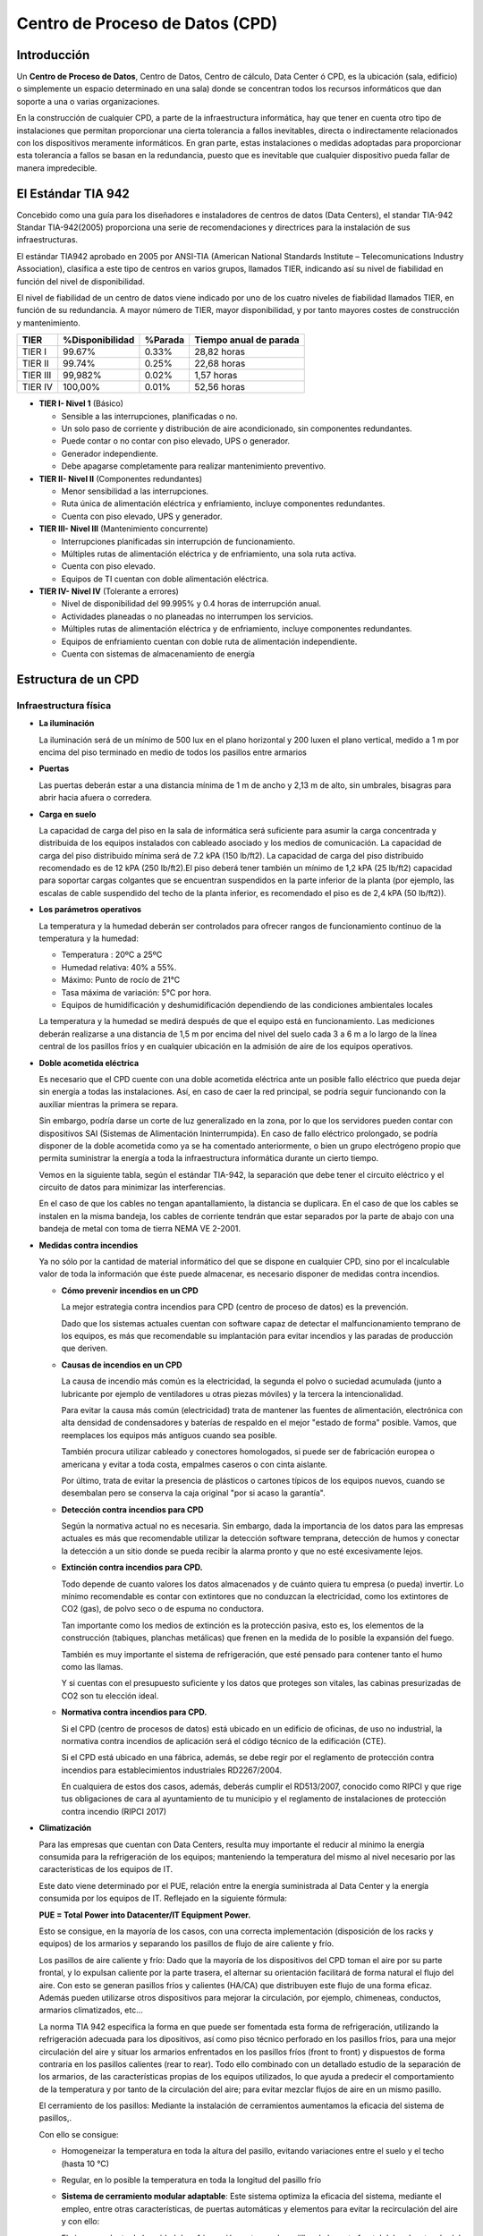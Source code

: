 ********************************
Centro de Proceso de Datos (CPD)
********************************

Introducción
============

Un **Centro de Proceso de Datos**, Centro de Datos, Centro de cálculo, Data Center ó CPD, es la ubicación (sala, edificio) o simplemente un espacio determinado en una sala) donde se concentran todos los recursos informáticos que dan soporte a una o varias organizaciones.

En la construcción de cualquier CPD, a parte de la infraestructura informática, hay que tener en cuenta otro tipo de instalaciones que permitan proporcionar una cierta tolerancia a fallos inevitables, directa o indirectamente relacionados con los dispositivos meramente informáticos. En gran parte, estas instalaciones o medidas adoptadas para proporcionar esta tolerancia a fallos se basan en la redundancia, puesto que es inevitable que cualquier dispositivo pueda fallar de manera impredecible.

El Estándar TIA 942
===================

Concebido como una guía para los diseñadores e instaladores de centros de datos (Data Centers), el standar TIA-942 Standar TIA-942(2005) proporciona una serie de recomendaciones y directrices para la instalación de sus infraestructuras.

El estándar TIA942 aprobado en 2005 por ANSI-TIA (American National Standards Institute – Telecomunications Industry Association), clasifica a este tipo de centros en varios grupos, llamados TIER, indicando así su nivel de fiabilidad en función del nivel de disponibilidad.

El nivel de fiabilidad de un centro de datos viene indicado por uno de los cuatro niveles de fiabilidad llamados TIER, en función de su redundancia. A mayor número de TIER, mayor disponibilidad, y por tanto mayores costes de construcción y mantenimiento.

+----------+-----------------+---------+------------------------+ 
| TIER     | %Disponibilidad | %Parada | Tiempo anual de parada |
+==========+=================+=========+========================+
| TIER I   |     99.67%      |  0.33%  |      28,82 horas       |
+----------+-----------------+---------+------------------------+ 
| TIER II  |     99.74%      |  0.25%  |      22,68 horas       |
+----------+-----------------+---------+------------------------+ 
| TIER III |     99,982%     |  0.02%  |       1,57 horas       |
+----------+-----------------+---------+------------------------+ 
| TIER IV  |    100,00%      |  0.01%  |      52,56 horas       |
+----------+-----------------+---------+------------------------+ 

* **TIER I- Nivel 1** (Básico)

  * Sensible a las interrupciones, planificadas o no.

  * Un solo paso de corriente y distribución de aire acondicionado, sin componentes redundantes.
  
  * Puede contar o no contar con piso elevado, UPS o generador.

  * Generador independiente.

  * Debe apagarse completamente para realizar mantenimiento preventivo.
  
* **TIER II- Nivel II** (Componentes redundantes)

  * Menor sensibilidad a las interrupciones.

  * Ruta única de alimentación eléctrica y enfriamiento, incluye componentes redundantes.

  * Cuenta con piso elevado, UPS y generador.
  
* **TIER III- Nivel III** (Mantenimiento concurrente)

  * Interrupciones planificadas sin interrupción de funcionamiento.

  * Múltiples rutas de alimentación eléctrica y de enfriamiento, una sola ruta activa.

  * Cuenta con piso elevado.

  * Equipos de TI cuentan con doble alimentación eléctrica.
  
* **TIER IV- Nivel IV** (Tolerante a errores)

  * Nivel de disponibilidad del 99.995% y 0.4 horas de interrupción anual.

  * Actividades planeadas o no planeadas no interrumpen los servicios.

  * Múltiples rutas de alimentación eléctrica y de enfriamiento, incluye componentes redundantes.
  
  * Equipos de enfriamiento cuentan con doble ruta de alimentación independiente.

  * Cuenta con sistemas de almacenamiento de energía

Estructura de un CPD
====================

Infraestructura física
----------------------

* **La iluminación**

  La iluminación será de un mínimo de 500 lux en el plano horizontal y 200 luxen el plano vertical, medido a 1 m  por encima del piso terminado en medio de todos los pasillos entre armarios
  
* **Puertas**

  Las puertas deberán estar a una distancia mínima de 1 m de ancho y 2,13 m de alto, sin umbrales, bisagras para abrir hacia afuera o corredera.

* **Carga en suelo**

  La capacidad de carga del piso en la sala de informática será suficiente para asumir la carga concentrada y distribuida de los equipos instalados con cableado asociado y los medios de comunicación. La capacidad de carga del piso distribuido mínima será de 7.2 kPA (150 lb/ft2). La capacidad de carga del piso distribuido recomendado es de 12 kPA (250 lb/ft2).El piso deberá tener también un mínimo de 1,2 kPA (25 lb/ft2) capacidad para soportar cargas colgantes que se encuentran suspendidos en la parte inferior de la planta (por ejemplo, las escalas de cable suspendido del techo de la planta inferior, es recomendado el piso es de 2,4 kPA (50 lb/ft2)).

* **Los parámetros operativos**

  La temperatura y la humedad deberán ser controlados para ofrecer rangos de funcionamiento continuo de la temperatura y la humedad:

  * Temperatura : 20ºC  a 25ºC
  * Humedad relativa: 40% a 55%.
  * Máximo: Punto de rocío de 21°C
  * Tasa máxima de variación: 5°C por hora.
  * Equipos de humidificación y deshumidificación  dependiendo de las condiciones ambientales locales

  La temperatura y la humedad se medirá después de que el equipo está en funcionamiento. Las mediciones deberán realizarse a una distancia de 1,5 m  por encima del nivel del suelo cada 3 a 6 m  a lo largo de la línea central de los pasillos fríos y en cualquier ubicación en la admisión de aire de los equipos operativos. 

* **Doble acometida eléctrica**

  Es necesario que el CPD cuente con una doble acometida eléctrica ante un posible fallo eléctrico que pueda dejar sin energía a todas las instalaciones. Así, en caso de caer la red principal, se podría seguir funcionando con la auxiliar mientras la primera se repara.

  Sin embargo, podría darse un corte de luz generalizado en la zona, por lo que los servidores pueden contar con dispositivos SAI (Sistemas de Alimentación Ininterrumpida). En caso de fallo eléctrico prolongado, se podría disponer de la doble acometida como ya se ha comentado anteriormente, o bien un grupo electrógeno propio que permita suministrar la energía a toda la infraestructura informática durante un cierto tiempo.

  Vemos en la siguiente tabla, según el estándar TIA-942, la separación que debe tener el circuito eléctrico y el circuito de datos para minimizar las interferencias.

  .. image:: imagenes/CPD/DC_separacion_cables.png 

  En el caso de que los cables no tengan apantallamiento, la distancia se duplicara. En el caso de que los cables se instalen en la misma bandeja, los cables de corriente tendrán que estar separados por la parte de abajo con una bandeja de metal con toma de tierra NEMA VE 2-2001. 
  
* **Medidas contra incendios**

  Ya no sólo por la cantidad de material informático del que se dispone en cualquier CPD, sino por el incalculable valor de toda la información que éste puede almacenar, es necesario disponer de medidas contra incendios.
  
  * **Cómo prevenir incendios en un CPD**

    La mejor estrategia contra incendios para CPD (centro de proceso de datos) es la prevención.

    Dado que los sistemas actuales cuentan con software capaz de detectar el malfuncionamiento temprano de los equipos, es más que recomendable su implantación para evitar incendios y las paradas de producción que deriven.

  * **Causas de incendios en un CPD**

    La causa de incendio más común es la electricidad, la segunda el polvo o suciedad acumulada (junto a lubricante por ejemplo de ventiladores u otras piezas móviles) y la tercera la intencionalidad.

    Para evitar la causa más común (electricidad) trata de mantener las fuentes de alimentación, electrónica con alta densidad de condensadores y baterías de respaldo en el mejor "estado de forma" posible. Vamos, que reemplaces los equipos más antiguos cuando sea posible.

    También procura utilizar cableado y conectores homologados, si puede ser de fabricación europea o americana y evitar a toda costa, empalmes caseros o con cinta aislante.

    Por último, trata de evitar la presencia de plásticos o cartones típicos de los equipos nuevos, cuando se desembalan pero se conserva la caja original "por si acaso la garantía".

  * **Detección contra incendios para CPD**

    Según la normativa actual no es necesaria. Sin embargo, dada la importancia de los datos para las empresas actuales es más que recomendable utilizar la detección software temprana, detección de humos y conectar la detección a un sitio donde se pueda recibir la alarma pronto y que no esté excesivamente lejos.

  * **Extinción contra incendios para CPD.**

    Todo depende de cuanto valores los datos almacenados y de cuánto quiera tu empresa (o pueda) invertir. Lo mínimo recomendable es contar con extintores que no conduzcan la electricidad, como los extintores de CO2 (gas), de polvo seco o de espuma no conductora.

    Tan importante como los medios de extinción es la protección pasiva, esto es, los elementos de la construcción (tabiques, planchas metálicas) que frenen en la medida de lo posible la expansión del fuego.

    También es muy importante el sistema de refrigeración, que esté pensado para contener tanto el humo como las llamas.

    Y si cuentas con el presupuesto suficiente y los datos que proteges son vitales, las cabinas presurizadas de CO2 son tu elección ideal.

  * **Normativa contra incendios para CPD.**

    Si el CPD (centro de procesos de datos) está ubicado en un edificio de oficinas, de uso no industrial, la normativa contra incendios de aplicación será el código técnico de la edificación (CTE).

    Si el CPD está ubicado en una fábrica, además, se debe regir por el reglamento de protección contra incendios para establecimientos industriales RD2267/2004.

    En cualquiera de estos dos casos, además, deberás cumplir el RD513/2007, conocido como RIPCI y que rige tus obligaciones de cara al ayuntamiento de tu municipio y el reglamento de instalaciones de protección contra incendio (RIPCI 2017)

* **Climatización**

  Para las empresas que cuentan con Data Centers, resulta muy importante el reducir al mínimo la energía consumida para la refrigeración de los equipos; manteniendo la temperatura del mismo al nivel necesario por las características de los equipos de IT.

  Este dato viene determinado por el PUE, relación entre la energía suministrada al Data Center  y la energía consumida por los equipos de IT. Reflejado en la siguiente fórmula:

  **PUE = Total Power into Datacenter/IT Equipment Power.**

  Esto se consigue, en la mayoría de los casos, con una correcta implementación (disposición de los racks y equipos) de los armarios y separando los pasillos de flujo de aire caliente y frío.

  Los pasillos de aire caliente y frío: Dado que la mayoría de los dispositivos del CPD toman el aire por su parte frontal, y lo expulsan caliente por la parte trasera, el alternar su orientación facilitará de forma natural el flujo del aire. Con esto se generan pasillos fríos y calientes (HA/CA) que distribuyen este flujo de una forma eficaz. Además pueden utilizarse otros dispositivos para mejorar la circulación, por ejemplo, chimeneas, conductos, armarios climatizados, etc...

  .. image:: imagenes/CPD/circulacion.png

  La norma TIA 942 especifica la forma en que puede ser fomentada esta forma de refrigeración, utilizando la refrigeración adecuada para los dipositivos, así como piso técnico perforado en los pasillos fríos, para una mejor circulación del aire y situar los armarios enfrentados en los pasillos fríos (front to front) y dispuestos de forma contraria en los pasillos calientes (rear to rear). Todo ello combinado con un detallado estudio de la separación de los armarios, de las características propias de los equipos utilizados, lo que ayuda a predecir el comportamiento de la temperatura y por tanto de la circulación del aire; para evitar mezclar flujos de aire en un mismo pasillo.

  El cerramiento de los pasillos: Mediante la instalación de cerramientos aumentamos la eficacia del sistema de pasillos,. 
    
  Con ello se consigue:

  * Homogeneizar la temperatura en toda la altura del pasillo, evitando variaciones entre el suelo y el techo (hasta 10 °C)
    
  * Regular, en lo posible la temperatura en toda la longitud del pasillo frío
    
    .. image:: imagenes/CPD/pasillos.jpeg

    .. image:: imagenes/CPD/armarios.jpeg
        :width: 300

  * **Sistema de cerramiento modular adaptable**: Este sistema optimiza la eficacia del sistema, mediante el empleo, entre otras características, de puertas automáticas y elementos para evitar la recirculación del aire y con ello:

  * El aire procedente de la unidad de refrigeración, entra por las rejillas de la parte frontal del rack, a través del suelo técnico
    
  * La forma y tamaño de los conductos de refrigeración, así como la dirección y caudal del flujo, influyen directamente sobre la cantidad real de aire frío que se entrega a las zonas más críticas de cada rack
    
    .. image:: imagenes/CPD/armario2.png
      :width: 280
      
    .. image:: imagenes/CPD/armario3.png
      
  Ejemplos de diseños CPD, anexo H, estandar TIA-942
      
  .. image:: imagenes/CPD/pasillos2.jpeg
      

  * **Seguridad física**

  En cuanto al control de acceso a las instalaciones, es importante disponer de circuito cerrado de televisión, control de acceso mediante tarjetas de identificación, o cualquier otro tipo de medida para proteger el acceso físico al recinto.
    
  * **Centro de respaldo**

  Además, como medida extra de seguridad, las grandes organizaciones disponen de lo que se conoce como Centro de Respaldo, que, básicamente, se trata de un CPD diseñado (normalmente para dar un soporte reducido) para entrar en funcionamiento en caso de fallo del CPD principal.

Infraestructura de red y hardware específico en un CPD
======================================================

Instalación de racks
--------------------

Un armario o rack es un bastidor dedicado a alojar equipos informáticos y electrónica de red en un CPD.

.. image:: imagenes/CPD/rack.png

En la imagen siguiente se puede ver las unidad de un rack, también conocida como *U*, que define la unidad mínima en altura de un dispositivo. Cada "U" equivale a 1,75 pulgadas (44.45 mm) de alto , Los armarios rack se suelen fabricar con alturas comprendidas entre 12U y 47U, pero podemos encontrar murales rack en alturas menores, de 6U en adelante

.. image:: imagenes/CPD/U.png

Tienen una anchura estándar de 600, 800 mm y un fondo de 600, 800, 900, 1000 y 1200mm.  Se suelen fabricar  con  alturas comprendidas entre 12U y 47U, aunque pueden existir medidas mas pequeñas.

Las especificaciones de una rack estándar se encuentran bajo las normas equivalentes DIN 41494 parte 1 y 7, UNE-20539 parte 1 y parte 2 e IEC 297 parte 1 y 2, EIA 310-D

.. image:: imagenes/CPD/rack1.png
.. image:: imagenes/CPD/rack2.png

El peinado de Rack de datos o maquillado es una actividad que organiza los cables de datos y de datos al rack o armario de datos con el que cuenta la compañía.

.. image:: imagenes/CPD/rackcables.png

Según el estadnar TIA-942 un mínimo de 1 m de espacio libre delante serán proporcionados para la instalación de los equipos. Un mínimo de 0,6 m de espacio libre en la parte trasera deberá ser proporcionada para el acceso de servicio en la parte posterior de los racks y armarios. Además la  altura máxima del armario rack será de 2,4 m.

El cableado utilizando suele ser Ethernet a 1 Gbps, a 10 Gbps ó, en algunos casos, utilizando fibra óptica.

.. image:: imagenes/CPD/switch2.png

.. image:: imagenes/CPD/switch.png

Aunque no es un dispositivo como tal, a la hora de montar un servidor en rack en un CPD, se utiliza lo que se conoce como patch panel como punto donde terminan todos los cables de red de todos los hosts conectados a dicho CPD. De esta manera, cualquier equipo o servidor de la red tendrá una conexión en un puerto de un patch panel.

El objetivo de un patch panel no es otro que el ofrecer una mayor comodidad y flexibilidad en la forma en que se conectan los servidores con los hosts de la red, haciendo que no sea necesario "tocar" los cables que van desde el CPD hasta las estaciones de trabajo, sino que simplemente conectado o desconectado los latiguillos de red podamos modificar la conectividad de una zona concreta de la red, añadir un nuevo host o desconectar temporalmente uno ya existente.

.. image:: imagenes/CPD/ppanel.png

* **Cableado horizontal**

  Para este cableado se utilizara como mínimo los sistemas de cobre clasificados por categoría para 10 Gb/s. Los centros de datos de todo el mundo se están moviendo rápidamente para abordar el crecimiento del ancho de banda. Muchos administradores de centros de datos que buscan controlar los costos han elegido cobre de par trenzado Cat 6A para aplicaciones de 10 Gb/s, ya que es la opción más rentable para redes de capa de acceso.
De hecho, el coste de los canales 10GBASE-T es al menos un 30% más bajo que los canales SFP + alternativos.

* **Red de almacenamiento**

  En un CPD es muy habitual diseñar e implementar lo que se conoce como Red de Almacenamiento, ya sea de tipo NAS, SAN o iSAN. Normalmente los discos duran no van conectados directamente a los equipos (DAS), sino que forman parte de la red y son capaces de conectarse a ésta de una forma autónoma.

* **Redundancia**

  Como se ha visto anteriormente, la redundancia de dispositivos es la forma en la que se consigue proporcionar al CPD la tolerancia a fallos. No existe manera alguna de evitar que un dispositivo (fuente de alimentación, disco duro, equipo informático, switch, . . .) falle de manera imprevista, sin aviso previo, por lo que la manera de hacer que el sistema completo siga funcionando es añadir redundancia replicando aquellos dispositivos más críticos para garantizar el funcionamiento continuo del sistema.

  Básicamente consiste en tener disponible un dispositivo igual al principal, que sólo entrará en funcionamiento en caso de fallo del primero. Además, hay que garantizar que la entrada en funcionamiento en caso de fallo será inmediata y no necesitará de atención humana para hacerlo, al menos en la medida de lo posible.
 
  * **Fuente de alimentación redundante**

    .. image:: imagenes/CPD/fuente_redundante.png

    .. image:: imagenes/CPD/raid.png
      :width: 300


* **Arquitecturas de servidor**

  En entornos empresariales y de grandes organizaciones es muy común encontrarse con otros modelos de procesador de las arquitecturas más conocidas, así como de otras arquitecturas destinada únicamente a la rama de procesadores para servidores. Sus principales características se pueden observar en las dimensiones y velocidades de los buses principales, el mayor número de núcleos, mayor cantidad de memoria caché, y en algunos otros aspectos que les proporcionan un rendimiento (y precio) muy superior en comparación con los modelos de uso particular o destinados a estaciones de trabajo

  Además, en cuanto al aspecto físico de estos equipos, se busca reducir el espacio. Es por eso que se diseñan en cajas específicas para ser ubicadas en racks, y aprovechar así el espacio destinado a ubicar el equipamiento informático.

  .. image:: imagenes/CPD/server1.png

  .. image:: imagenes/CPD/server2.png


Software en un CPD
==================

* **Sistemas Operativos**

  En cuanto a Sistemas Operativos, lo más habitual será encontrarnos con las versiones Server de todos los sistemas más conocidos:

  * Windows: Windows 2003 Server, Windows Server 2008, Windows Server 2012
  
  * Linux: Red Hat Enterprise, Rocky,  Debian, CentOS

  * OS X (Apple): OS X Server

* **Virtualización de Sistemas**

  Desde hace ya algún tiempo se ha empezado a virtualizar sistemas, debido principalmente a que se comprobó que los equipos informáticos estaban infrautilizados y se les podía sacar más rendimiento. No todos los usuarios o clientes necesitan un equipo completo para los servicios que tienen contratados. Es así como aparecen lo que se conoce como VPS (Virtual Private Server), de forma que en un equipo físico (equipo anfitrión) se pueden crear varias máquinas virtuales. Cada usuario o cliente tiene acceso a una de esas máquinas virtuales y la maneja como si fuera suya, aunque realmente varios usuarios o clientes están haciendo uso de una misma máquina física.

  Herramientas como VirtualBox, VMWare, KVM o Xen hacen posible la virtualización de sistemas.
  
* **Herramientas de control y monitorización**

  Cuando se dispone de tanto equipamiento informático (en un solo CPD puede haber cientos de equipos informáticos y otros dispositivos) se hace muy necesario poder monitorizar su comportamiento. No es posible evaluar el rendimiento o vigilar los equipos de forma manual.

  Herramientas como Nagio,s ganglia, etc permiten monitorizar todo el equipamiento informático de una manera automática y gráfica, de manera que en caso de fallo es la propia aplicación quién avisa a los técnicos del equipo que ha fallado y por qué.

  .. image:: imagenes/CPD/monitorizacion1.png


* **Inventariado del Hardware**

  De la misma manera que ocurre con la monitorización, cuando se dispone de cientos de equipos informáticos, no es posible mantener un inventario actualizado de forma manual. Será necesaria alguna aplicación que permita inventariar toda la red de equipos de forma automática, como por ejmplo Open-AudIT, opsi, openDCIM , OCSING, openITCOCKPIT, Spacewalk , Kuwaiba, FusionInventory, et...  Además, será muy útil a la hora de elaborar informes sobre el hardware utilizado, características, software instalado en cada equipo, . . .

